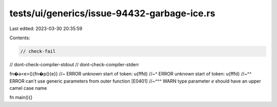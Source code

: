 tests/ui/generics/issue-94432-garbage-ice.rs
============================================

Last edited: 2023-03-30 20:35:59

Contents:

.. code-block:: rs

    // check-fail
// dont-check-compiler-stdout
// dont-check-compiler-stderr

fn�a<e>(){fn�p(){e}} //~ ERROR unknown start of token: \u{fffd}
//~^ ERROR unknown start of token: \u{fffd}
//~^^ ERROR can't use generic parameters from outer function [E0401]
//~^^^ WARN type parameter `e` should have an upper camel case name

fn main(){}



